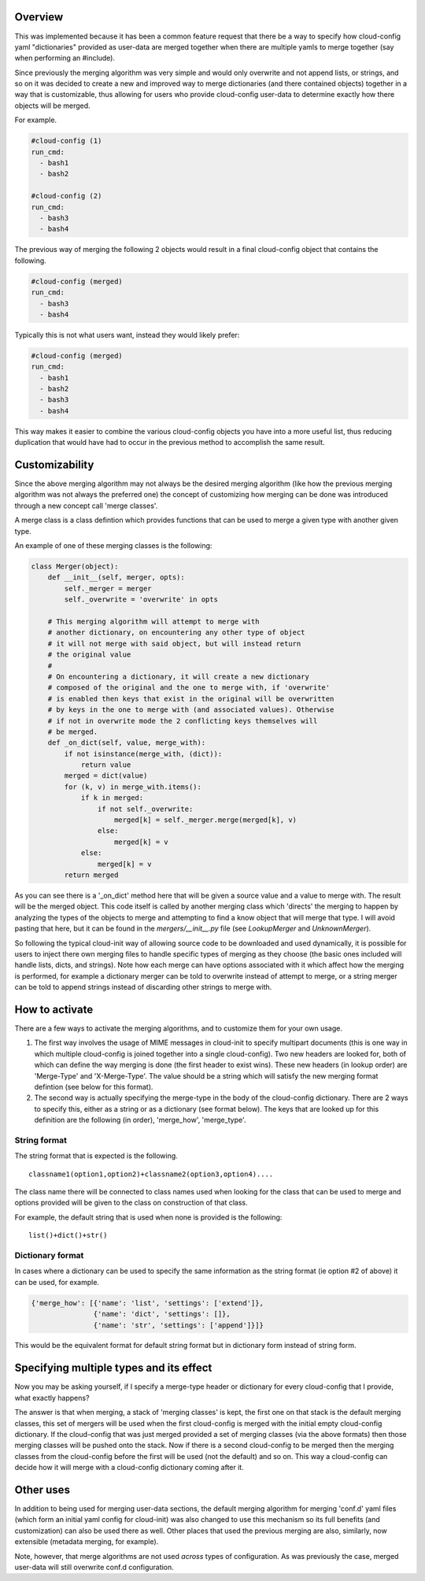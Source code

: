 Overview
--------

This was implemented because it has been a common feature request that there be
a way to specify how cloud-config yaml "dictionaries" provided as user-data are
merged together when there are multiple yamls to merge together (say when
performing an #include).

Since previously the merging algorithm was very simple and would only overwrite
and not append lists, or strings, and so on it was decided to create a new and
improved way to merge dictionaries (and there contained objects) together in a
way that is customizable, thus allowing for users who provide cloud-config
user-data to determine exactly how there objects will be merged.

For example.

.. code-block:: yaml

   #cloud-config (1)
   run_cmd:
     - bash1
     - bash2

   #cloud-config (2)
   run_cmd:
     - bash3
     - bash4

The previous way of merging the following 2 objects would result in a final
cloud-config object that contains the following.

.. code-block:: yaml

   #cloud-config (merged)
   run_cmd:
     - bash3
     - bash4

Typically this is not what users want, instead they would likely prefer:

.. code-block:: yaml

   #cloud-config (merged)
   run_cmd:
     - bash1
     - bash2
     - bash3
     - bash4

This way makes it easier to combine the various cloud-config objects you have
into a more useful list, thus reducing duplication that would have had to
occur in the previous method to accomplish the same result.

Customizability
---------------

Since the above merging algorithm may not always be the desired merging
algorithm (like how the previous merging algorithm was not always the preferred
one) the concept of customizing how merging can be done was introduced through
a new concept call 'merge classes'.

A merge class is a class defintion which provides functions that can be used
to merge a given type with another given type.

An example of one of these merging classes is the following:

.. code-block:: python

   class Merger(object):
       def __init__(self, merger, opts):
           self._merger = merger
           self._overwrite = 'overwrite' in opts

       # This merging algorithm will attempt to merge with
       # another dictionary, on encountering any other type of object
       # it will not merge with said object, but will instead return
       # the original value
       #
       # On encountering a dictionary, it will create a new dictionary
       # composed of the original and the one to merge with, if 'overwrite'
       # is enabled then keys that exist in the original will be overwritten
       # by keys in the one to merge with (and associated values). Otherwise
       # if not in overwrite mode the 2 conflicting keys themselves will
       # be merged.
       def _on_dict(self, value, merge_with):
           if not isinstance(merge_with, (dict)):
               return value
           merged = dict(value)
           for (k, v) in merge_with.items():
               if k in merged:
                   if not self._overwrite:
                       merged[k] = self._merger.merge(merged[k], v)
                   else:
                       merged[k] = v
               else:
                   merged[k] = v
           return merged

As you can see there is a '_on_dict' method here that will be given a source value
and a value to merge with. The result will be the merged object. This code itself
is called by another merging class which 'directs' the merging to happen by
analyzing the types of the objects to merge and attempting to find a know object
that will merge that type. I will avoid pasting that here, but it can be found
in the `mergers/__init__.py` file (see `LookupMerger` and `UnknownMerger`).

So following the typical cloud-init way of allowing source code to be downloaded
and used dynamically, it is possible for users to inject there own merging files
to handle specific types of merging as they choose (the basic ones included will
handle lists, dicts, and strings). Note how each merge can have options associated
with it which affect how the merging is performed, for example a dictionary merger
can be told to overwrite instead of attempt to merge, or a string merger can be
told to append strings instead of discarding other strings to merge with.

How to activate
---------------

There are a few ways to activate the merging algorithms, and to customize them
for your own usage.

1. The first way involves the usage of MIME messages in cloud-init to specify
   multipart documents (this is one way in which multiple cloud-config is joined
   together into a single cloud-config). Two new headers are looked for, both
   of which can define the way merging is done (the first header to exist wins).
   These new headers (in lookup order) are 'Merge-Type' and 'X-Merge-Type'. The value
   should be a string which will satisfy the new merging format defintion (see
   below for this format).
2. The second way is actually specifying the merge-type in the body of the
   cloud-config dictionary. There are 2 ways to specify this, either as a string
   or as a dictionary (see format below). The keys that are looked up for this
   definition are the following (in order), 'merge_how', 'merge_type'.

String format
*************

The string format that is expected is the following.

::

   classname1(option1,option2)+classname2(option3,option4)....

The class name there will be connected to class names used when looking for the
class that can be used to merge and options provided will be given to the class
on construction of that class.

For example, the default string that is used when none is provided is the following:

::

   list()+dict()+str()

Dictionary format
*****************

In cases where a dictionary can be used to specify the same information as the
string format (ie option #2 of above) it can be used, for example.

.. code-block:: python

   {'merge_how': [{'name': 'list', 'settings': ['extend']},
                  {'name': 'dict', 'settings': []},
                  {'name': 'str', 'settings': ['append']}]}

This would be the equivalent format for default string format but in dictionary
form instead of string form.

Specifying multiple types and its effect
----------------------------------------

Now you may be asking yourself, if I specify a merge-type header or dictionary
for every cloud-config that I provide, what exactly happens?

The answer is that when merging, a stack of 'merging classes' is kept, the
first one on that stack is the default merging classes, this set of mergers
will be used when the first cloud-config is merged with the initial empty
cloud-config dictionary. If the cloud-config that was just merged provided a
set of merging classes (via the above formats) then those merging classes will
be pushed onto the stack. Now if there is a second cloud-config to be merged then
the merging classes from the cloud-config before the first will be used (not the
default) and so on. This way a cloud-config can decide how it will merge with a
cloud-config dictionary coming after it.

Other uses
----------

In addition to being used for merging user-data sections, the default merging
algorithm for merging 'conf.d' yaml files (which form an initial yaml config
for cloud-init) was also changed to use this mechanism so its full
benefits (and customization) can also be used there as well. Other places that
used the previous merging are also, similarly, now extensible (metadata
merging, for example).

Note, however, that merge algorithms are not used *across* types of
configuration.  As was previously the case, merged user-data will still
overwrite conf.d configuration.
